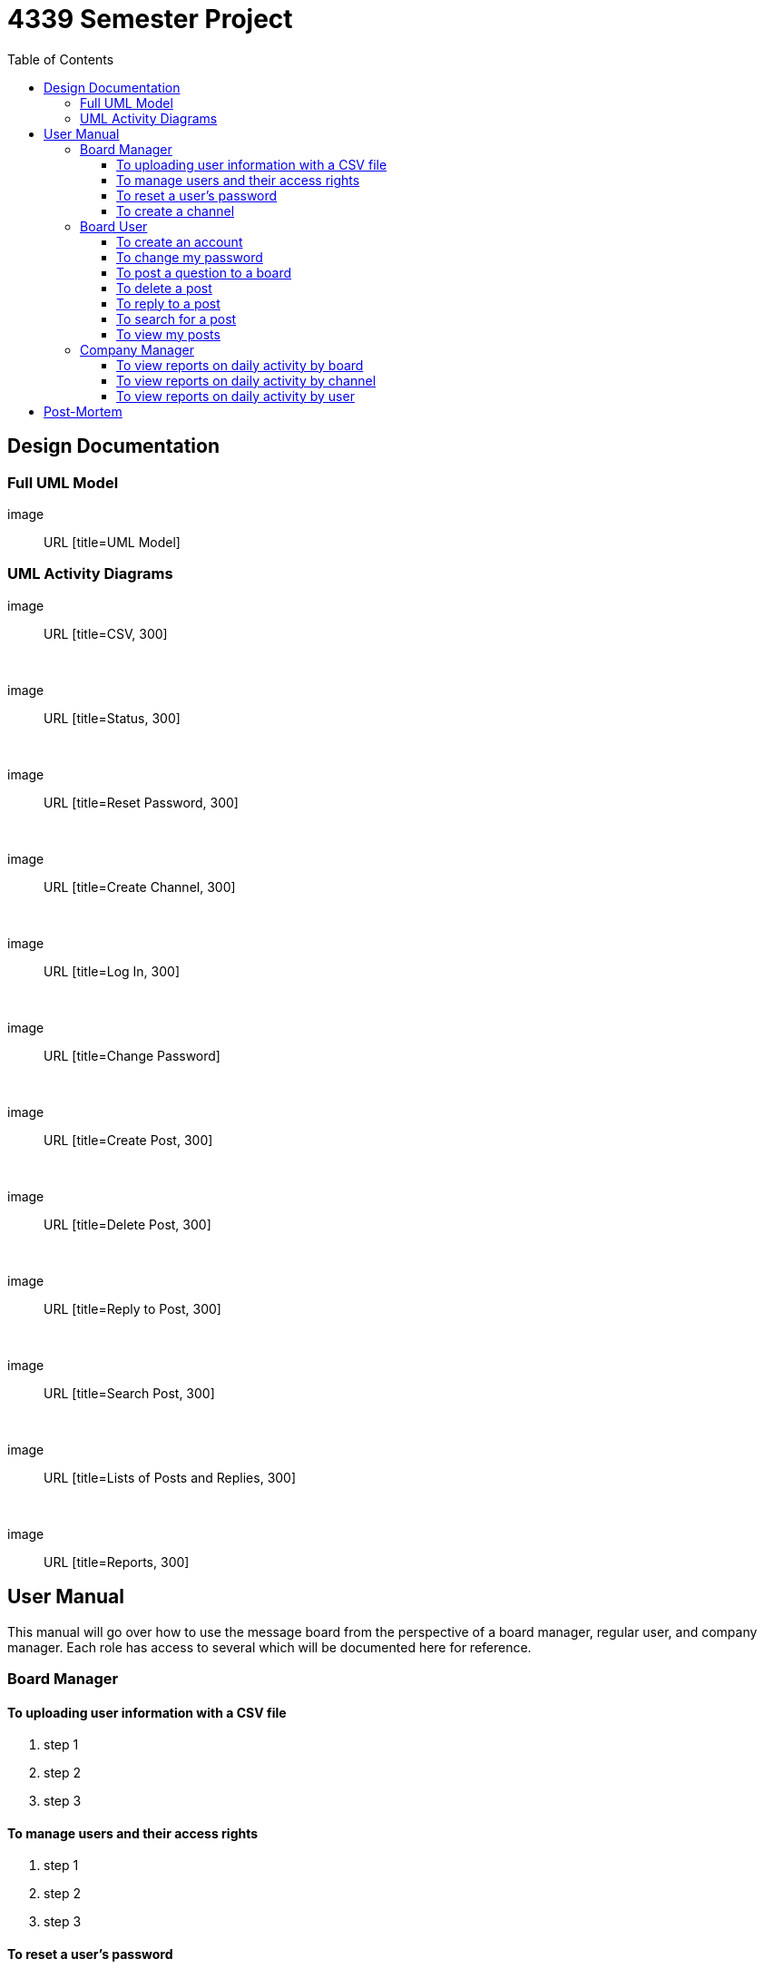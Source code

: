 = 4339 Semester Project
:toc:
:toclevels: 3



== Design Documentation

=== Full UML Model

image:: URL [title=UML Model]

=== UML Activity Diagrams

image::  URL  [title=CSV, 300]

{empty} +

image:: URL  [title=Status, 300]

{empty} +

image:: URL  [title=Reset Password, 300]

{empty} +

image::  URL  [title=Create Channel, 300]

{empty} +

image::  URL  [title=Log In, 300]

{empty} +

image:: URL  [title=Change Password]

{empty} +

image::  URL  [title=Create Post, 300]

{empty} +

image::  URL  [title=Delete Post, 300]

{empty} +

image::  URL  [title=Reply to Post, 300]

{empty} +

image:: URL  [title=Search Post, 300]

{empty} +

image:: URL  [title=Lists of Posts and Replies, 300]

{empty} +

image:: URL  [title=Reports, 300]

== User Manual

This manual will go over how to use the message board from the perspective of a board manager, regular user, and company manager. Each role has access to several which will be documented here for reference. 

=== Board Manager

==== To uploading user information with a CSV file

. step 1

. step 2

. step 3

==== To manage users and their access rights

. step 1

. step 2

. step 3

==== To reset a user’s password

. step 1

. step 2

. step 3

==== To create a channel

. step 1

. step 2

. step 3

=== Board User

==== To create an account

. step 1

. step 2

. step 3

==== To change my password

. step 1

. step 2

. step 3

==== To post a question to a board

. step 1

. step 2

. step 3

==== To delete a post

. step 1

. step 2

. step 3

==== To reply to a post

. step 1

. step 2

. step 3

==== To search for a post

. step 1

. step 2

. step 3

==== To view my posts 

. step 1

. step 2

. step 3

=== Company Manager

==== To view reports on daily activity by board

. step 1

. step 2

. step 3

==== To view reports on daily activity by channel

. step 1

. step 2

. step 3

==== To view reports on daily activity by user

. step 1

. step 2

. step 3

== Post-Mortem

This is your assessment of the project and the issues that you encountered and where you and/or the assignment could improve.
